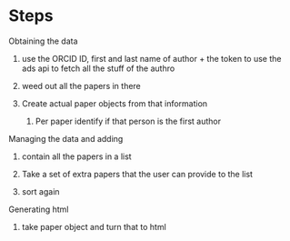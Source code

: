* Steps

Obtaining the data
1) use the ORCID ID, first and last name of author + the token to use the ads api to fetch all the stuff of the authro

2) weed out all the papers in there

3) Create actual paper objects from that information

   1) Per paper identify if that person is the first author

Managing the data and adding
1) contain all the papers in a list

2) Take a set of extra papers that the user can provide to the list

3) sort again


Generating html
1) take paper object and turn that to html
